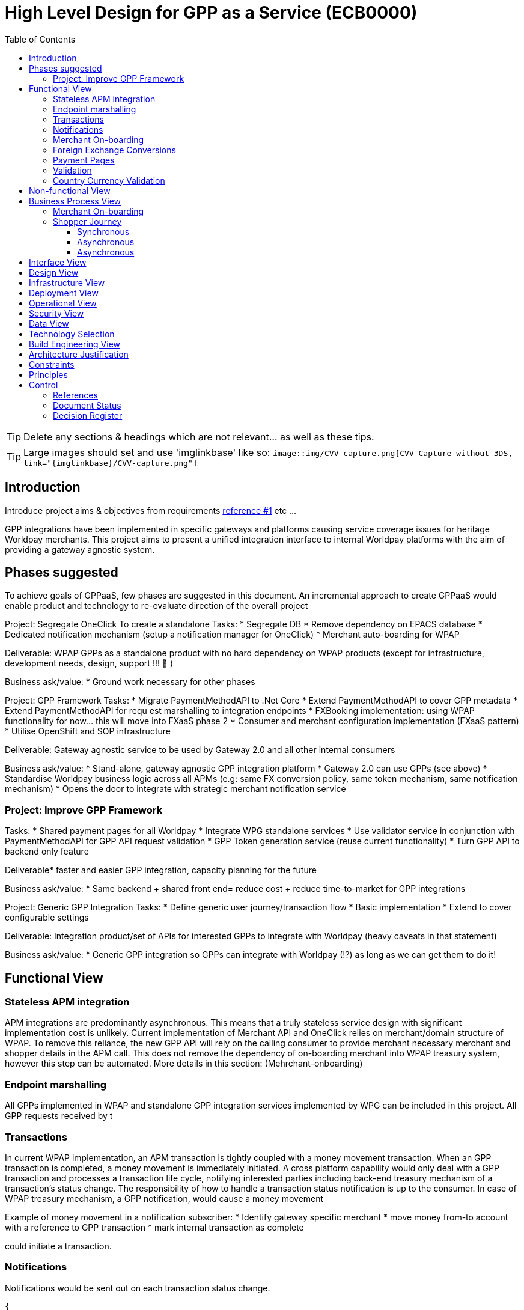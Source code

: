 = High Level Design for GPP as a Service (ECB0000)
:toc:
:toclevels: 3

ifdef::env-github[]
:imglinkbase: https://github.devops.worldpay.local/raw/solution-architecture/HLD/master/ECB0000/img
:tip-caption: :bulb:
:note-caption: :information_source:
:important-caption: :heavy_exclamation_mark:
:caution-caption: :fire:
:warning-caption: :warning:
endif::[]

TIP: Delete any sections & headings which are not relevant... as well as these tips.

TIP: Large images should set and use 'imglinkbase' like so:      
`image::img/CVV-capture.png[CVV Capture without 3DS, link="\{imglinkbase\}/CVV-capture.png"]`

== Introduction

Introduce project aims & objectives from requirements xref:ref-1[reference #1] etc ...

GPP integrations have been implemented in specific gateways and platforms causing service coverage issues for heritage Worldpay merchants. This project aims to present a unified integration interface to internal Worldpay platforms with the aim of providing a gateway agnostic system.


== Phases suggested
To achieve goals of GPPaaS, few phases are suggested in this document. An incremental approach to create GPPaaS would enable product and technology to re-evaluate direction of the overall project

Project: Segregate OneClick
To create a standalone 
Tasks: 
* Segregate DB
* Remove dependency on EPACS database
* Dedicated notification mechanism (setup a notification manager for OneClick)
* Merchant auto-boarding for WPAP 

Deliverable: WPAP GPPs as a standalone product with no hard dependency on WPAP products (except for infrastructure, development needs, design, support !!!  )

Business ask/value: 
* Ground work necessary for other phases

Project: GPP Framework
Tasks: 
* Migrate PaymentMethodAPI to .Net Core
* Extend PaymentMethodAPI to cover GPP metadata
* Extend PaymentMethodAPI for requ est marshalling to integration endpoints
* FXBooking implementation: using WPAP functionality for now… this will move into FXaaS phase 2
* Consumer and merchant configuration implementation (FXaaS pattern) 
* Utilise OpenShift and SOP infrastructure 

Deliverable: Gateway agnostic service to be used by Gateway 2.0 and all other internal consumers

Business ask/value: 
* Stand-alone, gateway agnostic GPP integration platform
* Gateway 2.0 can use GPPs (see above) 
* Standardise Worldpay business logic across all APMs (e.g: same FX conversion policy, same token mechanism, same notification mechanism)
* Opens the door to integrate with strategic merchant notification service

=== Project: Improve GPP Framework
Tasks:
* Shared payment pages for all Worldpay
* Integrate WPG standalone services
* Use validator service in conjunction with PaymentMethodAPI for GPP API request validation
* GPP Token generation service (reuse current functionality)
* Turn GPP API to backend only feature

Deliverable* faster and easier GPP integration, capacity planning for the future

Business ask/value:
* Same backend + shared front end= reduce cost + reduce time-to-market for GPP integrations

Project: Generic GPP Integration
Tasks:
* Define generic user journey/transaction flow
* Basic implementation
* Extend to cover configurable settings

Deliverable: Integration product/set of APIs for interested GPPs to integrate with Worldpay (heavy caveats in that statement)

Business ask/value:
* Generic GPP integration so GPPs can integrate with Worldpay (!?) as long as we can get them to do it! 

== Functional View


=== Stateless APM integration
APM integrations are predominantly asynchronous. This means that a truly stateless service design with significant implementation cost is unlikely. Current implementation of Merchant API and OneClick relies on merchant/domain structure of WPAP. To remove this reliance, the new GPP API will rely on the calling consumer to provide merchant necessary merchant and shopper details in the APM call. This does not remove the dependency of on-boarding merchant into WPAP treasury system, however this step can be automated. More details in this section: (Mehrchant-onboarding)


=== Endpoint marshalling
All GPPs implemented in WPAP and standalone GPP integration services implemented by WPG can be included in this project. All GPP requests received by t

=== Transactions
In current WPAP implementation, an APM transaction is tightly coupled with a money movement transaction. When an GPP transaction is completed, a money movement is immediately initiated. A cross platform capability would only deal with a GPP transaction and processes a transaction life cycle, notifying interested parties including back-end treasury mechanism of a transaction's status change. The responsibility of how to handle a transaction status notification is up to the consumer. In case of WPAP treasury mechanism, a GPP notification, would cause a money movement

Example of money movement in a notification subscriber:
 * Identify gateway specific merchant
 * move money from-to account with a reference to GPP transaction
 * mark internal transaction as complete


could initiate a transaction. 

=== Notifications
Notifications would be sent out on each transaction status change. 

[source,json]
{
   "GPPNotificaion":{
      "NotificaitonId":"33d7fe3c-5a2d-4c8e-83aa-18875baa5f1a",
      "TokenId":"33d7fe3c-5a2d-4c8e-83aa-18875baa5f1a",
      "TokenExpiryUtcTime":"33d7fe3c-5a2d-4c8e-83aa-18875baa5f1a",
      "GPPReference":"33d7fe3c-5a2d-4c8e-83aa-18875baa5f1a",
      "GPPTransactionStatus":"Paid",
      "GPPCode":"200",
      "GPPMessage":"",
      "ConsumerId":"WPG",
      "MerhcantId":"33d7fe3c-5a2d-4c8e-83aa-18875baa5f1a",
      "ShopperDetails":"Mehrdud Ulfsark",
      "FXBookingId":"33d7fe3c-5a2d-4c8e-83aa-18875baa5f1a",
      "SourceCurrency":"GBP",
      "TargetCurrency":"EUR",
      "Value":"12.23",
      "Country":"Netherlands",
      "CountryCode":"ND",
      "GPP":"iDeal"
   }
}
 
Notifications in short term can utilise a dedicated WPAP Notification Manager. In long term, notifications should align with a Worldpay's strategic solution


=== Merchant On-boarding
This is not a strict requirement of GPP API. If WPAP's existing treasury and settlement mechanism is used for GPP reconciliation as a short term tactical solution, then merchants need to be boarded in WPAP. This can be automated. 

In long term, Worldpay's strategic solution would assume this responsibility.


=== Foreign Exchange Conversions
The existing FXBooking functionality implemented in MerchantAPI calculates and guarantees FX value of a transaction. This functionality is different across WPAP and WPG. In a cross platform approach, GPP orchestrator should leverage FXaaS to get a guaranteed rate. In absence of such functionality, GPP API would rely on WPAP's FXaaS consumer settings and on WPAP treasury function to provide the guaranteed rate. 

=== Payment Pages
Long term target architecture is to remove gateway specific payment pages. To service existing platforms, payment pages service would need to submit merchant and consumer platform details to GPP API 

=== Validation
Use a standalone dedicated instance of WPAP new validation engine to validate requests on the point of entry

=== Country Currency Validation
Payment method API provides master data for APMs. 

== Non-functional View

== Business Process View
=== Merchant On-boarding
Valid options:
* Manual BAU process
* Automated process: Provide an API for automated merchant on-boarding to provide minimum required information to board a merchant. Identify automatically on-boarded merchant as consumer platform's merchant inside WPAP treasury mechanism. 
* Gateway 2.0: Add WPAP treasury on-boarding step to WPG automated on-boarding step
* Alternatively use WPG existing merchant... BAD BAD BAD

=== Shopper Journey
==== Synchronous
Shopper presses checkout on merchant pages
Shopper fills up the payment page
Payment page submit a request to GPP API
GPP API identifies consumer platform
GPP API validates country currency combination
GPP API validates provided information for a request to target GPP against validation engine
GPP API requests FXBooking from WPAP... to be replaced with FXaaS Phase 2
GPP API submits the request to GPP integration endpoint 
GPP integration creates GPP token
GPP API returns URL+token from GPP integration
Shopper is redirected by payments pages to GPP redirectionURL 
Shopper completes the payment
Shopper is redirected to payment pages

==== Asynchronous 
OneClick Manager queries GPP token for pending tokens
On status change send a notification to listeners: consumer platform + WPAP treasury mechanism 
On status=paid/returned stop polling

==== Asynchronous
* OneClick listener receives notification from GPP 
* OneClick listener saves received notification 
* OneClick Manager loops through received notifications, updates relevant token status

== Interface View

== Design View

== Infrastructure View

== Deployment View

== Operational View

== Security View

== Data View

== Technology Selection

== Build Engineering View

== Architecture Justification

== Constraints

== Principles


== Control

=== References

|===
| ID | Title | Type | Reason

| [[ref-1]]1 | http://teams.worldpay.local/sites/cats/fantastic-requirements.docx[PROJECT - requirements] | Word | Business Requirements
|===

=== Document Status

|===
|Date |Version |Author |Description

| 2017-11-09| v 0.1| Dan Designer| Initial Version
|===

=== Decision Register

A record of major design decisions recorded during the HLD life-cycle.

|===
|Date |Decision |Detail | Author

|===
